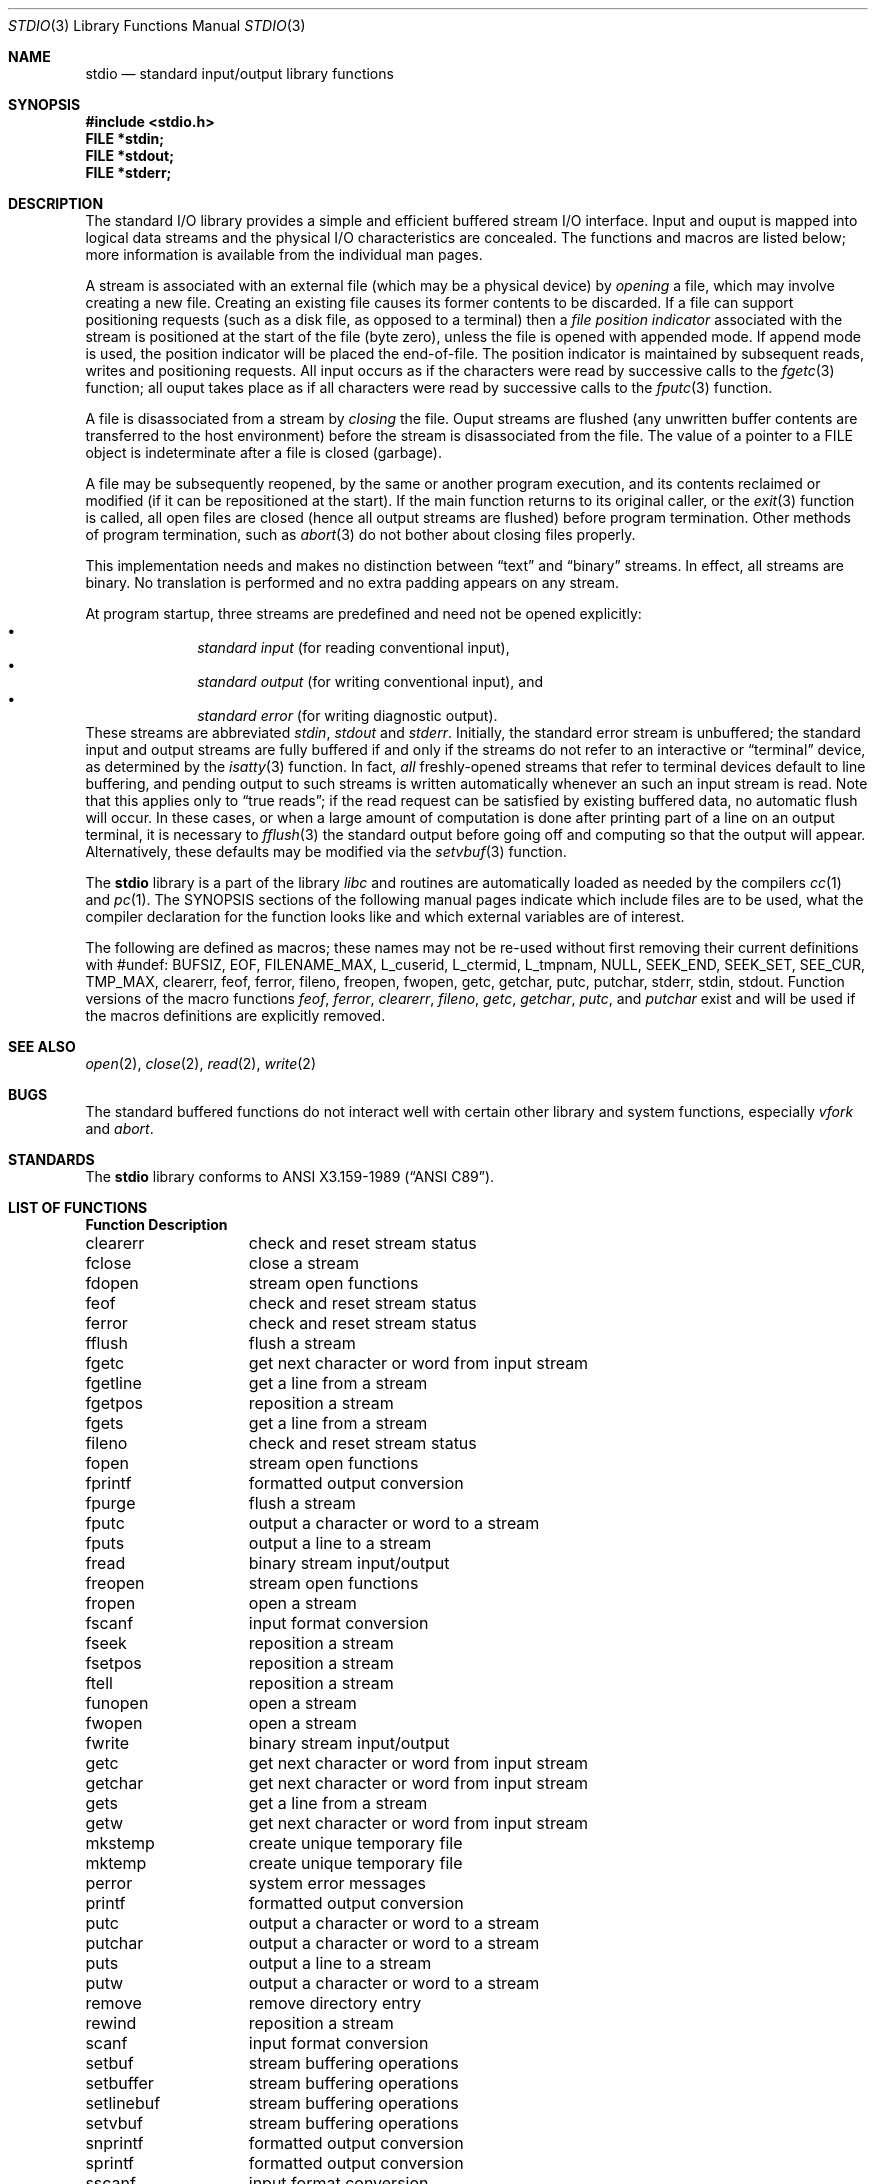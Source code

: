 .\" Copyright (c) 1990, 1991, 1993
.\"	The Regents of the University of California.  All rights reserved.
.\"
.\" %sccs.include.redist.man%
.\"
.\"     @(#)stdio.3	8.7 (Berkeley) 4/19/94
.\"
.Dd 
.Dt STDIO 3
.Os BSD 4
.Sh NAME
.Nm stdio
.Nd standard input/output library functions
.Sh SYNOPSIS
.Fd #include <stdio.h>
.Fd FILE *stdin;
.Fd FILE *stdout;
.Fd FILE *stderr;
.Sh DESCRIPTION
The standard
.Tn I/O
library provides a simple and efficient buffered stream
.Tn I/O
interface.
Input and ouput is mapped into logical data streams
and the physical
.Tn I/O
characteristics are concealed. The functions and macros are listed
below; more information is available from the individual man pages.
.Pp
A stream is associated with an external file (which may be a physical
device) by
.Em opening
a file, which may involve creating a new file. Creating an
existing file causes its former contents to be discarded.
If a file can support positioning requests (such as a disk file, as opposed
to a terminal) then a
.Em file position indicator
associated with the stream is positioned at the start of the file (byte
zero), unless the file is opened with appended mode. If append mode
is used, the position indicator will be placed the end-of-file.
The position indicator is maintained by subsequent reads, writes
and positioning requests. All input occurs as if the characters
were read by successive calls to the
.Xr fgetc 3
function; all ouput takes place as if all characters were
read by successive calls to the
.Xr fputc 3
function.
.Pp
A file is disassociated from a stream by
.Em closing
the file.
Ouput streams are flushed (any unwritten buffer contents are transferred
to the host environment) before the stream is disassociated from the file.
The value of a pointer to a
.Dv FILE
object is indeterminate after a file is closed (garbage).
.Pp
A file may be subsequently reopened, by the same or another program
execution, and its contents reclaimed or modified (if it can be repositioned
at the start).  If the main function returns to its original caller, or
the
.Xr exit 3
function is called, all open files are closed (hence all output
streams are flushed) before program termination.  Other methods
of program termination, such as
.Xr abort 3
do not bother about closing files properly.
.Pp
This implementation needs and makes
no distinction between
.Dq text
and
.Dq binary
streams.
In effect, all streams are binary.
No translation is performed and no extra padding appears on any stream.
.Pp
At program startup, three streams are predefined and need not be
opened explicitly:
.Bl -bullet -compact -offset indent
.It
.Em standard input 
(for reading conventional input),
.It
.Em standard output 
(for writing conventional input), and
.It
.Em standard error
(for writing diagnostic output).
.El
These streams are abbreviated
.Em stdin , stdout
and
.Em stderr .
Initially, the standard error stream
is unbuffered; the standard input and output streams are
fully buffered if and only if the streams do not refer to
an interactive or
.Dq terminal
device, as determined by the
.Xr isatty 3
function.
In fact,
.Em all
freshly-opened streams that refer to terminal devices
default to line buffering, and
pending output to such streams is written automatically
whenever an such an input stream is read.
Note that this applies only to
.Dq "true reads" ;
if the read request can be satisfied by existing buffered data,
no automatic flush will occur.
In these cases,
or when a large amount of computation is done after printing
part of a line on an output terminal, it is necessary to
.Xr fflush 3
the standard output before going off and computing so that the output
will appear.
Alternatively, these defaults may be modified via the
.Xr setvbuf 3
function.
.Pp
The
.Nm stdio
library is a part of the library
.Xr libc
and routines are automatically loaded as needed by the compilers
.Xr cc 1
and
.Xr pc 1 .
The
.Tn SYNOPSIS
sections of the following manual pages indicate which include files
are to be used, what the compiler declaration for the function
looks like and which external variables are of interest.
.Pp
The following are defined as macros;
these names may not be re-used
without first removing their current definitions with
.Dv #undef :
.Dv BUFSIZ ,
.Dv EOF ,
.Dv FILENAME_MAX ,
.DV FOPEN_MAX ,
.Dv L_cuserid ,
.Dv L_ctermid ,
.Dv L_tmpnam,
.Dv NULL ,
.Dv SEEK_END ,
.Dv SEEK_SET ,
.Dv SEE_CUR ,
.Dv TMP_MAX ,
.Dv clearerr ,
.Dv feof ,
.Dv ferror ,
.Dv fileno ,
.Dv freopen ,
.Dv fwopen ,
.Dv getc ,
.Dv getchar ,
.Dv putc ,
.Dv putchar ,
.Dv stderr ,
.Dv stdin ,
.Dv stdout .
Function versions of the macro functions
.Xr feof ,
.Xr ferror ,
.Xr clearerr ,
.Xr fileno ,
.Xr getc ,
.Xr getchar ,
.Xr putc ,
and
.Xr putchar
exist and will be used if the macros
definitions are explicitly removed.
.Sh SEE ALSO
.Xr open 2 ,
.Xr close 2 ,
.Xr read 2 ,
.Xr write 2
.Sh BUGS
The standard buffered functions do not interact well with certain other
library and system functions, especially
.Xr vfork
and
.Xr abort .
.Sh STANDARDS
The
.Nm stdio
library conforms to
.St -ansiC .
.Sh LIST OF FUNCTIONS
.Bl -column "Description"
.Sy Function	Description
clearerr	check and reset stream status
fclose	close a stream
fdopen	stream open functions
feof	check and reset stream status
ferror	check and reset stream status
fflush	flush a stream
fgetc	get next character or word from input stream
fgetline	get a line from a stream
fgetpos	reposition a stream
fgets	get a line from a stream
fileno	check and reset stream status
fopen	stream open functions
fprintf	formatted output conversion
fpurge	flush a stream
fputc	output a character or word to a stream
fputs	output a line to a stream
fread	binary stream input/output
freopen	stream open functions
fropen	open a stream
fscanf	input format conversion
fseek	reposition a stream
fsetpos	reposition a stream
ftell	reposition a stream
funopen	open a stream
fwopen	open a stream
fwrite	binary stream input/output
getc	get next character or word from input stream
getchar	get next character or word from input stream
gets	get a line from a stream
getw	get next character or word from input stream
mkstemp	create unique temporary file
mktemp	create unique temporary file
perror	system error messages
printf	formatted output conversion
putc	output a character or word to a stream
putchar	output a character or word to a stream
puts	output a line to a stream
putw	output a character or word to a stream
remove	remove directory entry
rewind	reposition a stream
scanf	input format conversion
setbuf	stream buffering operations
setbuffer	stream buffering operations
setlinebuf	stream buffering operations
setvbuf	stream buffering operations
snprintf	formatted output conversion
sprintf	formatted output conversion
sscanf	input format conversion
strerror	system error messages
sys_errlist	system error messages
sys_nerr	system error messages
tempnam	temporary file routines
tmpfile	temporary file routines
tmpnam	temporary file routines
ungetc	un-get character from input stream
vfprintf	formatted output conversion
vfscanf	input format conversion
vprintf	formatted output conversion
vscanf	input format conversion
vsnprintf	formatted output conversion
vsprintf	formatted output conversion
vsscanf	input format conversion
.El
